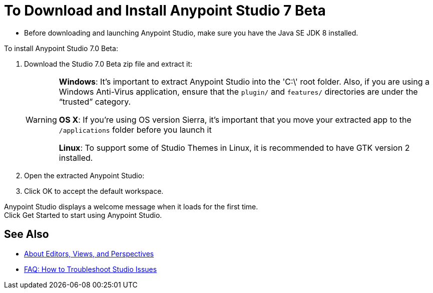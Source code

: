 = To Download and Install Anypoint Studio 7 Beta

* Before downloading and launching Anypoint Studio, make sure you have the Java SE JDK 8 installed.
// COMBAK: Commented out. Most likely this is not needed anymore. ENG is pending to verify this.
// +
// :: If you are using OS X, and if you are installing Anypoint Studio on a new computer or a fresh OS installation, you need to also install JRE 1.6, which provides important libraries to run JDK 7 and JDK 8. +
// After installing JDK 7 or 8, you need to set your JAVA_HOME environment variable to point to the latest installed JDK version.

To install Anypoint Studio 7.0 Beta:

. Download the Studio 7.0 Beta zip file and extract it:
// COMBAK: Add Download links
// ** link:https://mule-studio.s3.amazonaws.com/6.3.0-BETA/AnypointStudio-for-linux-64bit-6.3.0-201706261611.tar.gz[Linux 64 Bits], MD5: 5389735ddd19c31747c4fb860e376ad3
// ** link:https://mule-studio.s3.amazonaws.com/6.3.0-BETA/AnypointStudio-for-linux-32bit-6.3.0-201706261611.tar.gz[Linux 32 Bits], MD5: 09dc830d9af65df05f23784bbc8cf265
// ** link:https://mule-studio.s3.amazonaws.com/6.3.0-BETA/AnypointStudio-for-win-32bit-6.3.0-201706261611.zip[Windows 32 Bits], MD5: 1ee98902419cec570daf1ffe3d31dafe
// ** link:https://mule-studio.s3.amazonaws.com/6.3.0-BETA/AnypointStudio-for-win-64bit-6.3.0-201706261611.zip[Windows 64 Bits], MD5: b20274ace813ce70e661a1b616486352
// ** link:https://mule-studio.s3.amazonaws.com/6.3.0-BETA/AnypointStudio-for-macosx-64bit-6.3.0-201706261611.zip[Mac OS X 64 bits], MD5: 4fbde9ca0c477ec1a07510b81d5663f8
// ** link:https://mule-studio.s3.amazonaws.com/6.3.0-BETA/studio-eclipse-plugin-update-site-6.3.0.zip[Eclipse Update Site], MD5: 4b532b78202c33f7e8d26bf19e9d7326
+
[WARNING]
====
*Windows*: It's important to extract Anypoint Studio into the 'C:\' root folder. Also, if you are using a Windows Anti-Virus application, ensure that the `plugin/` and `features/` directories are under the “trusted” category.

*OS X*: If you're using OS version Sierra, it's important that you move your extracted app to the `/applications` folder before you launch it

*Linux*: To support some of Studio Themes in Linux, it is recommended to have GTK version 2 installed.
====
+
. Open the extracted Anypoint Studio:
. Click OK to accept the default workspace.

Anypoint Studio displays a welcome message when it loads for the first time. +
Click Get Started to start using Anypoint Studio.


== See Also

* link:/anypoint-studio/v/7/views-about[About Editors, Views, and Perspectives]
* link:/anypoint-studio/v/7/troubleshoot-studio-issues-faq[FAQ: How to Troubleshoot Studio Issues]
